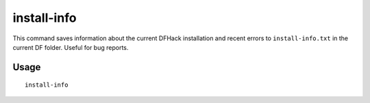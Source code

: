 install-info
============

.. dfhack-tool::
    :summary: Exports information about DFHack for bug reports.
    :tags: dfhack

This command saves information about the current DFHack installation and recent
errors to ``install-info.txt`` in the current DF folder. Useful for bug reports.

Usage
-----

::

    install-info
